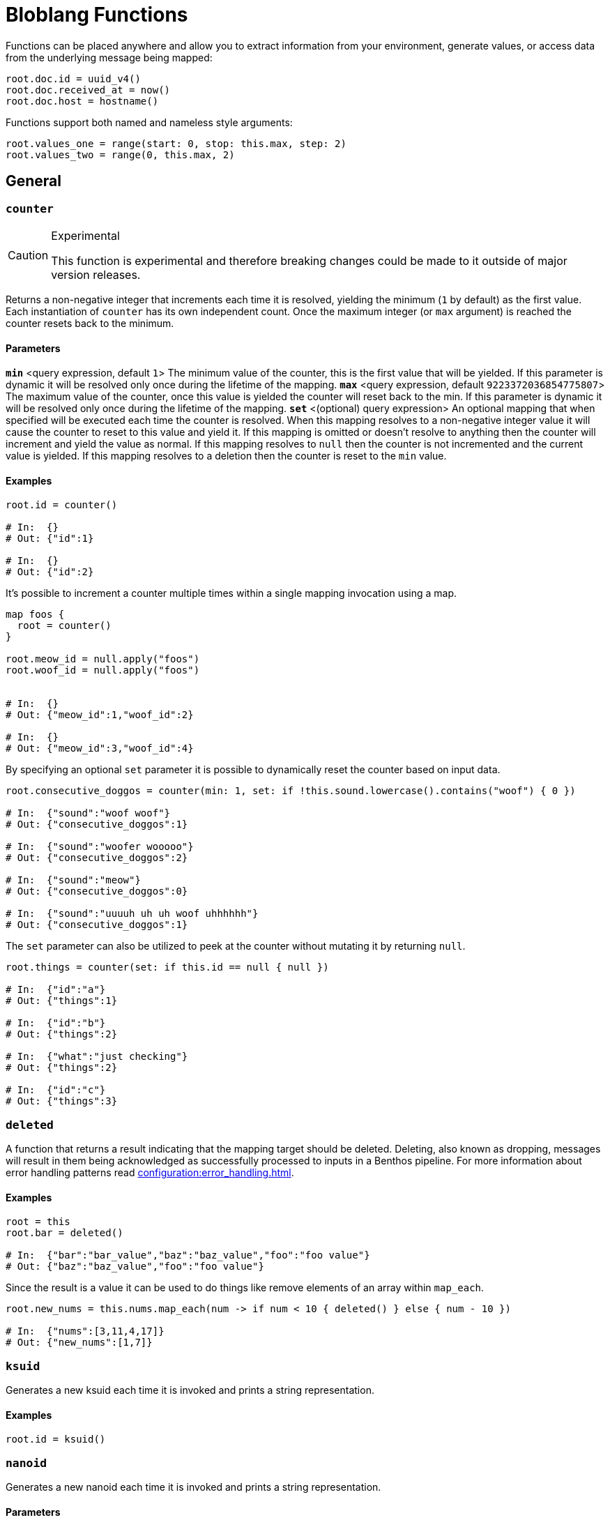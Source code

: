 = Bloblang Functions
:description: A list of Bloblang functions


////
     THIS FILE IS AUTOGENERATED!

     To make changes please edit the contents of:
     internal/bloblang/query/functions.go
     internal/docs/bloblang.go
////


Functions can be placed anywhere and allow you to extract information from your environment, generate values, or access data from the underlying message being mapped:

```coffeescript
root.doc.id = uuid_v4()
root.doc.received_at = now()
root.doc.host = hostname()
```

Functions support both named and nameless style arguments:

```coffeescript
root.values_one = range(start: 0, stop: this.max, step: 2)
root.values_two = range(0, this.max, 2)
```

== General

=== `counter`

[CAUTION]
.Experimental
====
This function is experimental and therefore breaking changes could be made to it outside of major version releases.
====
Returns a non-negative integer that increments each time it is resolved, yielding the minimum (`1` by default) as the first value. Each instantiation of `counter` has its own independent count. Once the maximum integer (or `max` argument) is reached the counter resets back to the minimum.

==== Parameters

*`min`* &lt;query expression, default `1`&gt; The minimum value of the counter, this is the first value that will be yielded. If this parameter is dynamic it will be resolved only once during the lifetime of the mapping.  
*`max`* &lt;query expression, default `9223372036854775807`&gt; The maximum value of the counter, once this value is yielded the counter will reset back to the min. If this parameter is dynamic it will be resolved only once during the lifetime of the mapping.  
*`set`* &lt;(optional) query expression&gt; An optional mapping that when specified will be executed each time the counter is resolved. When this mapping resolves to a non-negative integer value it will cause the counter to reset to this value and yield it. If this mapping is omitted or doesn't resolve to anything then the counter will increment and yield the value as normal. If this mapping resolves to `null` then the counter is not incremented and the current value is yielded. If this mapping resolves to a deletion then the counter is reset to the `min` value.  

==== Examples


```coffeescript
root.id = counter()

# In:  {}
# Out: {"id":1}

# In:  {}
# Out: {"id":2}
```

It's possible to increment a counter multiple times within a single mapping invocation using a map.

```coffeescript

map foos {
  root = counter()
}

root.meow_id = null.apply("foos")
root.woof_id = null.apply("foos")


# In:  {}
# Out: {"meow_id":1,"woof_id":2}

# In:  {}
# Out: {"meow_id":3,"woof_id":4}
```

By specifying an optional `set` parameter it is possible to dynamically reset the counter based on input data.

```coffeescript
root.consecutive_doggos = counter(min: 1, set: if !this.sound.lowercase().contains("woof") { 0 })

# In:  {"sound":"woof woof"}
# Out: {"consecutive_doggos":1}

# In:  {"sound":"woofer wooooo"}
# Out: {"consecutive_doggos":2}

# In:  {"sound":"meow"}
# Out: {"consecutive_doggos":0}

# In:  {"sound":"uuuuh uh uh woof uhhhhhh"}
# Out: {"consecutive_doggos":1}
```

The `set` parameter can also be utilized to peek at the counter without mutating it by returning `null`.

```coffeescript
root.things = counter(set: if this.id == null { null })

# In:  {"id":"a"}
# Out: {"things":1}

# In:  {"id":"b"}
# Out: {"things":2}

# In:  {"what":"just checking"}
# Out: {"things":2}

# In:  {"id":"c"}
# Out: {"things":3}
```

=== `deleted`

A function that returns a result indicating that the mapping target should be deleted. Deleting, also known as dropping, messages will result in them being acknowledged as successfully processed to inputs in a Benthos pipeline. For more information about error handling patterns read xref:configuration:error_handling.adoc[].

==== Examples


```coffeescript
root = this
root.bar = deleted()

# In:  {"bar":"bar_value","baz":"baz_value","foo":"foo value"}
# Out: {"baz":"baz_value","foo":"foo value"}
```

Since the result is a value it can be used to do things like remove elements of an array within `map_each`.

```coffeescript
root.new_nums = this.nums.map_each(num -> if num < 10 { deleted() } else { num - 10 })

# In:  {"nums":[3,11,4,17]}
# Out: {"new_nums":[1,7]}
```

=== `ksuid`

Generates a new ksuid each time it is invoked and prints a string representation.

==== Examples


```coffeescript
root.id = ksuid()
```

=== `nanoid`

Generates a new nanoid each time it is invoked and prints a string representation.

==== Parameters

*`length`* &lt;(optional) integer&gt; An optional length.  
*`alphabet`* &lt;(optional) string&gt; An optional custom alphabet to use for generating IDs. When specified the field `length` must also be present.  

==== Examples


```coffeescript
root.id = nanoid()
```

It is possible to specify an optional length parameter.

```coffeescript
root.id = nanoid(54)
```

It is also possible to specify an optional custom alphabet after the length parameter.

```coffeescript
root.id = nanoid(54, "abcde")
```

=== `random_int`


Generates a non-negative pseudo-random 64-bit integer. An optional integer argument can be provided in order to seed the random number generator.

Optional `min` and `max` arguments can be provided in order to only generate numbers within a range. Neither of these parameters can be set via a dynamic expression (i.e. from values taken from mapped data). Instead, for dynamic ranges extract a min and max manually using a modulo operator (`random_int() % a + b`).

==== Parameters

*`seed`* &lt;query expression, default `{"Value":0}`&gt; A seed to use, if a query is provided it will only be resolved once during the lifetime of the mapping.  
*`min`* &lt;integer, default `0`&gt; The minimum value the random generated number will have. The default value is 0.  
*`max`* &lt;integer, default `9223372036854775806`&gt; The maximum value the random generated number will have. The default value is 9223372036854775806 (math.MaxInt64 - 1).  

==== Examples


```coffeescript
root.first = random_int()
root.second = random_int(1)
root.third = random_int(max:20)
root.fourth = random_int(min:10, max:20)
root.fifth = random_int(timestamp_unix_nano(), 5, 20)
root.sixth = random_int(seed:timestamp_unix_nano(), max:20)

```

It is possible to specify a dynamic seed argument, in which case the argument will only be resolved once during the lifetime of the mapping.

```coffeescript
root.first = random_int(timestamp_unix_nano())
```

=== `range`

The `range` function creates an array of integers following a range between a start, stop and optional step integer argument. If the step argument is omitted then it defaults to 1. A negative step can be provided as long as stop < start.

==== Parameters

*`start`* &lt;integer&gt; The start value.  
*`stop`* &lt;integer&gt; The stop value.  
*`step`* &lt;integer, default `1`&gt; The step value.  

==== Examples


```coffeescript
root.a = range(0, 10)
root.b = range(start: 0, stop: this.max, step: 2) # Using named params
root.c = range(0, -this.max, -2)

# In:  {"max":10}
# Out: {"a":[0,1,2,3,4,5,6,7,8,9],"b":[0,2,4,6,8],"c":[0,-2,-4,-6,-8]}
```

=== `snowflake_id`

Generate a new snowflake ID each time it is invoked and prints a string representation. I.e.: 1559229974454472704

==== Parameters

*`node_id`* &lt;integer, default `1`&gt; It is possible to specify the node_id.  

==== Examples


```coffeescript
root.id = snowflake_id()
```

It is possible to specify the node_id.

```coffeescript
root.id = snowflake_id(2)
```

=== `throw`

Throws an error similar to a regular mapping error. This is useful for abandoning a mapping entirely given certain conditions.

==== Parameters

*`why`* &lt;string&gt; A string explanation for why an error was thrown, this will be added to the resulting error message.  

==== Examples


```coffeescript
root.doc.type = match {
  this.exists("header.id") => "foo"
  this.exists("body.data") => "bar"
  _ => throw("unknown type")
}
root.doc.contents = (this.body.content | this.thing.body)

# In:  {"header":{"id":"first"},"thing":{"body":"hello world"}}
# Out: {"doc":{"contents":"hello world","type":"foo"}}

# In:  {"nothing":"matches"}
# Out: Error("failed assignment (line 1): unknown type")
```

=== `ulid`

[CAUTION]
.Experimental
====
This function is experimental and therefore breaking changes could be made to it outside of major version releases.
====
Generate a random ULID.

==== Parameters

*`encoding`* &lt;string, default `"crockford"`&gt; The format to encode a ULID into. Valid options are: crockford, hex  
*`random_source`* &lt;string, default `"secure_random"`&gt; The source of randomness to use for generating ULIDs. "secure_random" is recommended for most use cases. "fast_random" can be used if security is not a concern.  

==== Examples


Using the defaults of Crockford Base32 encoding and secure random source

```coffeescript
root.id = ulid()
```

ULIDs can be hex-encoded too.

```coffeescript
root.id = ulid("hex")
```

They can be generated using a fast, but unsafe, random source for use cases that are not security-sensitive.

```coffeescript
root.id = ulid("crockford", "fast_random")
```

=== `uuid_v4`

Generates a new RFC-4122 UUID each time it is invoked and prints a string representation.

==== Examples


```coffeescript
root.id = uuid_v4()
```

== Message Info

=== `batch_index`

Returns the index of the mapped message within a batch. This is useful for applying maps only on certain messages of a batch.

==== Examples


```coffeescript
root = if batch_index() > 0 { deleted() }
```

=== `batch_size`

Returns the size of the message batch.

==== Examples


```coffeescript
root.foo = batch_size()
```

=== `content`

Returns the full raw contents of the mapping target message as a byte array. When mapping to a JSON field the value should be encoded using the method xref:guides:bloblang/methods.adoc#encode[`encode`], or cast to a string directly using the method xref:guides:bloblang/methods.adoc#string[`string`], otherwise it will be base64 encoded by default.

==== Examples


```coffeescript
root.doc = content().string()

# In:  {"foo":"bar"}
# Out: {"doc":"{\"foo\":\"bar\"}"}
```

=== `error`

If an error has occurred during the processing of a message this function returns the reported cause of the error as a string, otherwise `null`. For more information about error handling patterns read xref:configuration:error_handling.adoc[].

==== Examples


```coffeescript
root.doc.error = error()
```

=== `errored`

Returns a boolean value indicating whether an error has occurred during the processing of a message. For more information about error handling patterns read xref:configuration:error_handling.adoc[].

==== Examples


```coffeescript
root.doc.status = if errored() { 400 } else { 200 }
```

=== `json`

Returns the value of a field within a JSON message located by a [dot path][field_paths] argument. This function always targets the entire source JSON document regardless of the mapping context.

==== Parameters

*`path`* &lt;string, default `""`&gt; An optional [dot path][field_paths] identifying a field to obtain.  

==== Examples


```coffeescript
root.mapped = json("foo.bar")

# In:  {"foo":{"bar":"hello world"}}
# Out: {"mapped":"hello world"}
```

The path argument is optional and if omitted the entire JSON payload is returned.

```coffeescript
root.doc = json()

# In:  {"foo":{"bar":"hello world"}}
# Out: {"doc":{"foo":{"bar":"hello world"}}}
```

=== `metadata`

Returns the value of a metadata key from the input message, or `null` if the key does not exist. Since values are extracted from the read-only input message they do NOT reflect changes made from within the map, in order to query metadata mutations made within a mapping use the xref:guides:bloblang/about.adoc#metadata[`@` operator]. This function supports extracting metadata from other messages of a batch with the `from` method.

==== Parameters

*`key`* &lt;string, default `""`&gt; An optional key of a metadata value to obtain.  

==== Examples


```coffeescript
root.topic = metadata("kafka_topic")
```

The key parameter is optional and if omitted the entire metadata contents are returned as an object.

```coffeescript
root.all_metadata = metadata()
```

=== `tracing_id`

[CAUTION]
.Experimental
====
This function is experimental and therefore breaking changes could be made to it outside of major version releases.
====
Provides the message trace id. The returned value will be zeroed if the message does not contain a span.

==== Examples


```coffeescript
meta trace_id = tracing_id()
```

=== `tracing_span`

[CAUTION]
.Experimental
====
This function is experimental and therefore breaking changes could be made to it outside of major version releases.
====
Provides the message tracing span xref:components:tracers/about.adoc[(created via Open Telemetry APIs)] as an object serialized via text map formatting. The returned value will be `null` if the message does not have a span.

==== Examples


```coffeescript
root.headers.traceparent = tracing_span().traceparent

# In:  {"some_stuff":"just can't be explained by science"}
# Out: {"headers":{"traceparent":"00-4bf92f3577b34da6a3ce929d0e0e4736-00f067aa0ba902b7-01"}}
```

== Environment

=== `env`

Returns the value of an environment variable, or `null` if the environment variable does not exist.

==== Parameters

*`name`* &lt;string&gt; The name of an environment variable.  
*`no_cache`* &lt;bool, default `false`&gt; Force the variable lookup to occur for each mapping invocation.  

==== Examples


```coffeescript
root.thing.key = env("key").or("default value")
```

```coffeescript
root.thing.key = env(this.thing.key_name)
```

When the name parameter is static this function will only resolve once and yield the same result for each invocation as an optimization, this means that updates to env vars during runtime will not be reflected. You can disable this cache with the optional parameter `no_cache`, which when set to `true` will cause the variable lookup to be performed for each execution of the mapping.

```coffeescript
root.thing.key = env(name: "key", no_cache: true)
```

=== `file`

Reads a file and returns its contents. Relative paths are resolved from the directory of the process executing the mapping. In order to read files relative to the mapping file use the newer <<file_rel, `file_rel` function>>

==== Parameters

*`path`* &lt;string&gt; The path of the target file.  
*`no_cache`* &lt;bool, default `false`&gt; Force the file to be read for each mapping invocation.  

==== Examples


```coffeescript
root.doc = file(env("BENTHOS_TEST_BLOBLANG_FILE")).parse_json()

# In:  {}
# Out: {"doc":{"foo":"bar"}}
```

When the path parameter is static this function will only read the specified file once and yield the same result for each invocation as an optimization, this means that updates to files during runtime will not be reflected. You can disable this cache with the optional parameter `no_cache`, which when set to `true` will cause the file to be read for each execution of the mapping.

```coffeescript
root.doc = file(path: env("BENTHOS_TEST_BLOBLANG_FILE"), no_cache: true).parse_json()

# In:  {}
# Out: {"doc":{"foo":"bar"}}
```

=== `file_rel`

Reads a file and returns its contents. Relative paths are resolved from the directory of the mapping.

==== Parameters

*`path`* &lt;string&gt; The path of the target file.  
*`no_cache`* &lt;bool, default `false`&gt; Force the file to be read for each mapping invocation.  

==== Examples


```coffeescript
root.doc = file_rel(env("BENTHOS_TEST_BLOBLANG_FILE")).parse_json()

# In:  {}
# Out: {"doc":{"foo":"bar"}}
```

When the path parameter is static this function will only read the specified file once and yield the same result for each invocation as an optimization, this means that updates to files during runtime will not be reflected. You can disable this cache with the optional parameter `no_cache`, which when set to `true` will cause the file to be read for each execution of the mapping.

```coffeescript
root.doc = file_rel(path: env("BENTHOS_TEST_BLOBLANG_FILE"), no_cache: true).parse_json()

# In:  {}
# Out: {"doc":{"foo":"bar"}}
```

=== `hostname`

Returns a string matching the hostname of the machine running Benthos.

==== Examples


```coffeescript
root.thing.host = hostname()
```

=== `now`

Returns the current timestamp as a string in RFC 3339 format with the local timezone. Use the method `ts_format` in order to change the format and timezone.

==== Examples


```coffeescript
root.received_at = now()
```

```coffeescript
root.received_at = now().ts_format("Mon Jan 2 15:04:05 -0700 MST 2006", "UTC")
```

=== `timestamp_unix`

Returns the current unix timestamp in seconds.

==== Examples


```coffeescript
root.received_at = timestamp_unix()
```

=== `timestamp_unix_micro`

Returns the current unix timestamp in microseconds.

==== Examples


```coffeescript
root.received_at = timestamp_unix_micro()
```

=== `timestamp_unix_milli`

Returns the current unix timestamp in milliseconds.

==== Examples


```coffeescript
root.received_at = timestamp_unix_milli()
```

=== `timestamp_unix_nano`

Returns the current unix timestamp in nanoseconds.

==== Examples


```coffeescript
root.received_at = timestamp_unix_nano()
```

== Fake Data Generation

=== `fake`

[NOTE]
.Beta
====
This function is mostly stable but breaking changes could still be made outside of major version releases if a fundamental problem with it is found.
====
Takes in a string that maps to a https://github.com/go-faker/faker[faker] function and returns the result from that faker function. Returns an error if the given string doesn't match a supported faker function. Supported functions: `latitude`, `longitude`, `unix_time`, `date`, `time_string`, `month_name`, `year_string`, `day_of_week`, `day_of_month`, `timestamp`, `century`, `timezone`, `time_period`, `email`, `mac_address`, `domain_name`, `url`, `username`, `ipv4`, `ipv6`, `password`, `jwt`, `word`, `sentence`, `paragraph`, `cc_type`, `cc_number`, `currency`, `amount_with_currency`, `title_male`, `title_female`, `first_name`, `first_name_male`, `first_name_female`, `last_name`, `name`, `gender`, `chinese_first_name`, `chinese_last_name`, `chinese_name`, `phone_number`, `toll_free_phone_number`, `e164_phone_number`, `uuid_hyphenated`, `uuid_digit`. Refer to the https://github.com/go-faker/faker[faker] docs for details on these functions.

==== Parameters

*`function`* &lt;string, default `""`&gt; The name of the function to use to generate the value.  

==== Examples


Use `time_string` to generate a time in the format `00:00:00`:

```coffeescript
root.time = fake("time_string")
```

Use `email` to generate a string in email address format:

```coffeescript
root.email = fake("email")
```

Use `jwt` to generate a JWT token:

```coffeescript
root.jwt = fake("jwt")
```

Use `uuid_hyphenated` to generate a hyphenated UUID:

```coffeescript
root.uuid = fake("uuid_hyphenated")
```

== Deprecated

=== `count`

The `count` function is a counter starting at 1 which increments after each time it is called. Count takes an argument which is an identifier for the counter, allowing you to specify multiple unique counters in your configuration.

==== Parameters

*`name`* &lt;string&gt; An identifier for the counter.  

==== Examples


```coffeescript
root = this
root.id = count("bloblang_function_example")

# In:  {"message":"foo"}
# Out: {"id":1,"message":"foo"}

# In:  {"message":"bar"}
# Out: {"id":2,"message":"bar"}
```

=== `meta`

Returns the value of a metadata key from the input message as a string, or `null` if the key does not exist. Since values are extracted from the read-only input message they do NOT reflect changes made from within the map. In order to query metadata mutations made within a mapping use the <<root_meta, `root_meta` function>>. This function supports extracting metadata from other messages of a batch with the `from` method.

==== Parameters

*`key`* &lt;string, default `""`&gt; An optional key of a metadata value to obtain.  

==== Examples


```coffeescript
root.topic = meta("kafka_topic")
```

The key parameter is optional and if omitted the entire metadata contents are returned as an object.

```coffeescript
root.all_metadata = meta()
```

=== `root_meta`

Returns the value of a metadata key from the new message being created as a string, or `null` if the key does not exist. Changes made to metadata during a mapping will be reflected by this function.

==== Parameters

*`key`* &lt;string, default `""`&gt; An optional key of a metadata value to obtain.  

==== Examples


```coffeescript
root.topic = root_meta("kafka_topic")
```

The key parameter is optional and if omitted the entire metadata contents are returned as an object.

```coffeescript
root.all_metadata = root_meta()
```

